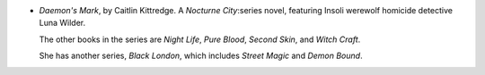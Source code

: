 .. title: Recent Reading: Caitlin Kittredge
.. slug: caitlin-kittredge
.. date: 2012-03-13 22:32:23 UTC-05:00
.. tags: recent reading,urban,supernatural,fantasy,modern
.. category: books/read/2012/03
.. link: 
.. description: 
.. type: text


.. role:: series(title-reference)


* `Daemon's Mark`, by Caitlin Kittredge.  A `Nocturne City`:series
  novel, featuring Insoli werewolf homicide detective Luna Wilder.

  The other books in the series are `Night Life`, `Pure Blood`,
  `Second Skin`, and `Witch Craft`.

  She has another series, `Black London`:series:, which includes
  `Street Magic` and `Demon Bound`.

